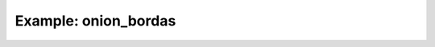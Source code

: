 Example: onion_bordas
=====================


.. plot:: ../examples/example_onion_bordas.py
   :include-source:


